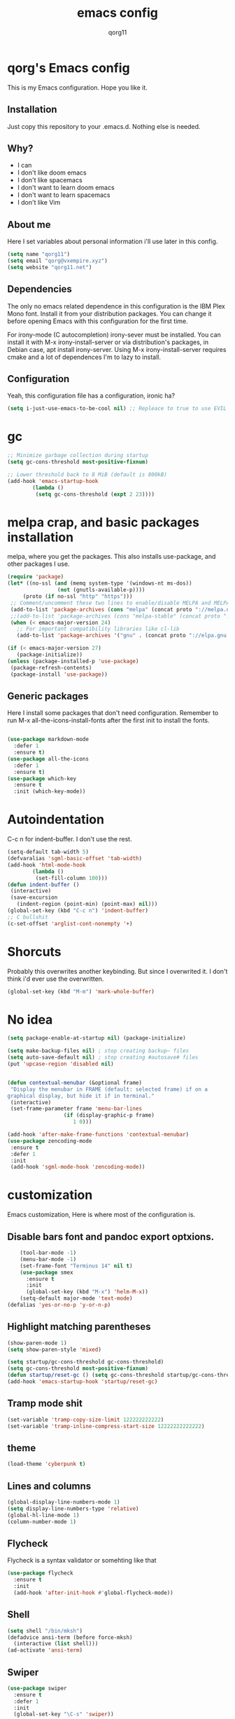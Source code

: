 #+AUTHOR: qorg11
#+TITLE: emacs config

* qorg's Emacs config
  
  
  This is my Emacs configuration. Hope you like it.

** Installation

   Just copy this repository to your .emacs.d. Nothing else is needed.

** Why?
   * I can
   * I don't like doom emacs
   * I don't like spacemacs
   * I don't want to learn doom emacs
   * I don't want to learn spacemacs
   * I don't like Vim
** About me
   Here I set variables about personal information i'll use later in
   this config.
   #+BEGIN_SRC emacs-lisp
	(setq name "qorg11")
	(setq email "qorg@vxempire.xyz")
	(setq website "qorg11.net")
   #+END_SRC
** Dependencies
   The only no emacs related dependence in this configuration is the
   IBM Plex Mono font. Install it from your distribution packages.
   You can change it before opening Emacs with this configuration for
   the first time.

   For irony-mode (C autocompletion) irony-sever must be
   installed. You can install it with M-x irony-install-server or via
   distribution's packages, in Debian case, apt install irony-server.
   Using M-x irony-install-server requires cmake and a lot of
   dependences I'm to lazy to install.

** Configuration
   Yeah, this configuration file has a configuration, ironic ha?
   #+BEGIN_SRC emacs-lisp
	(setq i-just-use-emacs-to-be-cool nil) ;; Repleace to true to use EVIL

   #+END_SRC
   
* gc
  #+begin_src emacs-lisp
    ;; Minimize garbage collection during startup
    (setq gc-cons-threshold most-positive-fixnum)

    ;; Lower threshold back to 8 MiB (default is 800kB)
    (add-hook 'emacs-startup-hook
		    (lambda ()
			 (setq gc-cons-threshold (expt 2 23))))
  #+end_src
* melpa crap, and basic packages installation
  melpa, where you get the packages. This also installs use-package,
  and other packages I use.
  #+BEGIN_SRC emacs-lisp
    (require 'package)
    (let* ((no-ssl (and (memq system-type '(windows-nt ms-dos))
				    (not (gnutls-available-p))))
		 (proto (if no-ssl "http" "https")))
	 ;; Comment/uncomment these two lines to enable/disable MELPA and MELPA Stable as desired
	 (add-to-list 'package-archives (cons "melpa" (concat proto "://melpa.org/packages/")) t)
	 ;;(add-to-list 'package-archives (cons "melpa-stable" (concat proto "://stable.melpa.org/packages/")) t)
	 (when (< emacs-major-version 24)
	   ;; For important compatibility libraries like cl-lib
	   (add-to-list 'package-archives '("gnu" . (concat proto "://elpa.gnu.org/packages/")))))

    (if (< emacs-major-version 27)
	   (package-initialize))
    (unless (package-installed-p 'use-package)
	 (package-refresh-contents)
	 (package-install 'use-package))
  #+END_SRC
** Generic packages
   Here I install some packages that don't need configuration.
   Remember to run M-x all-the-icons-install-fonts after the first
   init to install the fonts.
   #+BEGIN_SRC emacs-lisp

	(use-package markdown-mode
	  :defer 1
	  :ensure t)
	(use-package all-the-icons
	  :defer 1
	  :ensure t)
	(use-package which-key
	  :ensure t
	  :init (which-key-mode))
   #+END_SRC
* Autoindentation
  C-c n for indent-buffer. I don't use the rest.
  #+BEGIN_SRC emacs-lisp
    (setq-default tab-width 5)
    (defvaralias 'sgml-basic-offset 'tab-width)
    (add-hook 'html-mode-hook
		    (lambda ()
			 (set-fill-column 100)))
    (defun indent-buffer ()
	 (interactive)
	 (save-excursion
	   (indent-region (point-min) (point-max) nil)))
    (global-set-key (kbd "C-c n") 'indent-buffer)
    ;; C bullshit
    (c-set-offset 'arglist-cont-nonempty '+)
  #+END_SRC

* Shorcuts
  Probably this overwrites another keybinding. But since I overwrited
  it. I don't think i'd ever use the overwritten.
  #+BEGIN_SRC emacs-lisp
    (global-set-key (kbd "M-m") 'mark-whole-buffer)
  #+END_SRC
* No idea
  #+BEGIN_SRC emacs-lisp
    (setq package-enable-at-startup nil) (package-initialize)

    (setq make-backup-files nil) ; stop creating backup~ files
    (setq auto-save-default nil) ; stop creating #autosave# files
    (put 'upcase-region 'disabled nil)


    (defun contextual-menubar (&optional frame)
	 "Display the menubar in FRAME (default: selected frame) if on a
    graphical display, but hide it if in terminal."
	 (interactive)
	 (set-frame-parameter frame 'menu-bar-lines
					  (if (display-graphic-p frame)
						 1 0)))

    (add-hook 'after-make-frame-functions 'contextual-menubar)
    (use-package zencoding-mode
	 :ensure t
	 :defer 1
	 :init
	 (add-hook 'sgml-mode-hook 'zencoding-mode))
  #+END_SRC

* customization
  Emacs customization, Here is where most of the configuration is.
** Disable bars font and pandoc export optxions.
   #+BEGIN_SRC emacs-lisp
		(tool-bar-mode -1)
		(menu-bar-mode -1)
		(set-frame-font "Terminus 14" nil t)
		(use-package smex
		  :ensure t
		  :init
		  (global-set-key (kbd "M-x") 'helm-M-x))
		(setq-default major-mode 'text-mode)
	(defalias 'yes-or-no-p 'y-or-n-p)
   #+END_SRC
** Highlight matching parentheses
   #+BEGIN_SRC emacs-lisp
	(show-paren-mode 1)
	(setq show-paren-style 'mixed)

	(setq startup/gc-cons-threshold gc-cons-threshold)
	(setq gc-cons-threshold most-positive-fixnum)
	(defun startup/reset-gc () (setq gc-cons-threshold startup/gc-cons-threshold))
	(add-hook 'emacs-startup-hook 'startup/reset-gc)
   #+END_SRC
** Tramp mode shit
   #+begin_src emacs-lisp
	(set-variable 'tramp-copy-size-limit 122222222222)
	(set-variable 'tramp-inline-compress-start-size 12222222222222)
   #+end_src
** theme
   #+BEGIN_SRC emacs-lisp
	(load-theme 'cyberpunk t)
   #+END_SRC
** Lines and columns
   #+BEGIN_SRC emacs-lisp
	(global-display-line-numbers-mode 1)
	(setq display-line-numbers-type 'relative)
	(global-hl-line-mode 1)
	(column-number-mode 1)
   #+END_SRC
** Flycheck
   Flycheck is a syntax validator or somehting like that
   #+BEGIN_SRC emacs-lisp
	(use-package flycheck
	  :ensure t
	  :init
	  (add-hook 'after-init-hook #'global-flycheck-mode))
   #+END_SRC
** Shell
   #+BEGIN_SRC emacs-lisp
	(setq shell "/bin/mksh")
	(defadvice ansi-term (before force-mksh)
	  (interactive (list shell)))
	(ad-activate 'ansi-term)

   #+END_SRC
** Swiper
   #+BEGIN_SRC emacs-lisp
	(use-package swiper
	  :ensure t
	  :defer 1
	  :init
	  (global-set-key "\C-s" 'swiper))
   #+END_SRC
** Company and Irony
   Some shit for autocompletion and that kind of shit.

   #+BEGIN_SRC emacs-lisp
	(use-package company
	  :defer 1
	  :ensure t
	  :config
	  (setq company-idle-delay 0)
	  (setq company-minimum-prefix-length 3)
	  (global-company-mode))
	(with-eval-after-load 'company
	  (define-key company-active-map (kbd "M-n") nil)
	  (define-key company-active-map (kbd "M-p") nil)
	  (define-key company-active-map (kbd "C-n") #'company-select-next)
	  (define-key company-active-map (kbd "C-p") #'company-select-previous))

	(use-package company-irony
	  :defer 1
	  :ensure t
	  :config
	  (require 'company)
	  (add-to-list 'company-backends 'company-irony))

	(use-package irony
	  :defer 1
	  :ensure t
	  :config
	  (add-hook 'c-mode-hook 'irony-mode)
	  (add-hook 'irony-mode-hook 'irony-cdb-autosetup-compile-options))
	(with-eval-after-load 'company
	  (add-hook 'c-mode-hook 'company-mode))
   #+END_SRC
** Idk what to name this
   Here I put things you can do in M-x or something idk
   #+BEGIN_SRC emacs-lisp
	(blink-cursor-mode 0)
	(global-hl-line-mode 0)
	(setq-default cursor-type 'block)
   #+END_SRC
** Programming language things
*** Lisp
    Parentheses highlight in lisp modes. So you can easily identify
    them.
    #+BEGIN_SRC emacs-lisp
	 (use-package rainbow-delimiters
	   :ensure t
	   :init
	   (add-hook 'emacs-lisp-mode-hook 'rainbow-delimiters-mode)
	   (add-hook 'lisp-mode-hook 'rainbow-delimiters-mode)
	   (add-hook 'scheme-mode-hook 'rainbow-delimiters-mode))

    #+END_SRC
*** Perl
    Cperl-mode is better than perl-mode. You can't change my mind.
    #+BEGIN_SRC emacs-lisp
	 (defalias 'perl-mode 'cperl-mode)

    #+END_SRC
*** C*
    This use c-eldoc mode so it prints the function's prototype in the
    minibuffer. Which is very useful since Irony works when it wants
    to.
    #+BEGIN_SRC emacs-lisp
	 (use-package c-eldoc
	   :ensure t
	   :init
	   (add-hook 'c-mode-hook 'c-turn-on-eldoc-mode))
	 (setq c-default-style "k&r")
    #+END_SRC

** Extra functions
   Here I put functions I won't bother to document because they're so
   simple.
   #+BEGIN_SRC emacs-lisp
	(defun git-pushall ()
	  (interactive)
	  (shell-command "git pushall"))

	(defun kill-inner-word ()
	  (interactive)
	  (forward-word 1)
	  (backward-word)
	  (kill-word 1))
	(global-set-key (kbd "C-x w k") 'kill-inner-word)
	(defun kill-kill ()
	  (interactive)
	  (beginning-of-line)
	  (kill-line)
	  (kill-line))
	(global-set-key (kbd "M-.") 'repeat)
	(global-set-key (kbd "C-x k") 'kill-buffer)
	(global-set-key (kbd "C-c k") 'kill-kill)
	(global-set-key (kbd "C-k") 'kill-line)

	(global-set-key (kbd "C-x -") 'comment-region)
	(global-set-key (kbd "C-x +") 'uncomment-region)
   #+END_SRC
** Hunspell
   For some reason, there is no ispell spanish in void linux. so i had
   to fallback to hunspell. which does the same.
   #+BEGIN_SRC emacs-lisp
	(defvar ispell-program-name "hunspell") ;; Or whatever you use
	;; (ispell, aspell...)

   #+END_SRC
** Dired
   Ahhh, the emacs file browser, better than ranger and others...

   Hide dotfiles:
   #+BEGIN_SRC emacs-lisp

	(use-package dired-hide-dotfiles
	  :ensure t
	  :init

	  (defun my-dired-mode-hook ()
	    "My `dired' mode hook."
	    ;; To hide dot-files by default
	    (dired-hide-dotfiles-mode)

	    ;; To toggle hiding
	    (define-key dired-mode-map "." #'dired-hide-dotfiles-mode))

	  (add-hook 'dired-mode-hook #'my-dired-mode-hook))

	(use-package async
	  :ensure t
	  :init (dired-async-mode 1))
   #+END_SRC
** kill ring popup
   #+BEGIN_SRC emacs-lisp
	(use-package popup-kill-ring
	  :ensure t
	  :bind ("M-y" . popup-kill-ring))

   #+END_SRC

** Dired
   #+BEGIN_SRC emacs-lisp
	(add-hook 'dired-mode-hook
			(lambda ()
			  (dired-hide-details-mode)))

   #+END_SRC

** Scrolling
   
   #+begin_src emacs-lisp
	(setq scroll-step 1)
	(setq scroll-conservatively 10000)
	(setq auto-window-vscroll nil)
	(scroll-bar-mode -1)
   #+end_src
** Sidebar
   #+BEGIN_SRC emacs-lisp
	(use-package dired-sidebar
	  :ensure t
	  :commands (dired-sidebar-toggle-sidebar))
	(global-set-key (kbd "<f8>") 'dired-sidebar-toggle-sidebar)
   #+END_SRC
*** Shell
    #+begin_src emacs-lisp
	 (add-hook 'shell-mode-hook 'yas-minor-mode)
	 (add-hook 'shell-mode-hook 'flycheck-mode)
	 (add-hook 'shell-mode-hook 'company-mode)

	 (defun shell-mode-company-init ()
	   (setq-local company-backends '((company-shell
								company-shell-env
								company-etags
								company-dabbrev-code))))

	 (use-package company-shell
	   :ensure t
	   :config
		(require 'company)
		(add-hook 'shell-mode-hook 'shell-mode-company-init))
    #+end_src

* Helm
  fuck ido lol
  #+begin_src emacs-lisp
    (use-package helm
	 :ensure t
	 :bind
	 ("C-x C-f" . 'helm-find-files)
	 ("C-x C-b" . 'helm-buffers-list)
	 ("M-x" . 'helm-M-x)
	 :config
	 (setq helm-autoresize-max-height 0
		  helm-autoresize-min-height 40
		  helm-M-x-fuzzy-match t
		  helm-buffers-fuzzy-matching t
		  helm-recentf-fuzzy-match t
		  helm-semantic-fuzzy-match t
		  helm-imenu-fuzzy-match t
		  helm-split-window-in-side-p nil
		  helm-move-to-line-cycle-in-source nil
		  helm-ff-search-library-in-sexp t
		  helm-scroll-amount 8 
		  helm-echo-input-in-header-line t)
	 :init
	 (helm-mode 1))

    (require 'helm-config)    
    (helm-autoresize-mode 1)
    (define-key helm-find-files-map (kbd "C-b") 'helm-find-files-up-one-level)
    (define-key helm-find-files-map (kbd "C-f") 'helm-execute-persistent-action)
  #+end_src

* Dashboard
  Dashboard. You can change
  ~/.emacs.d/img/logo.png
  own logo instead of Lain.
  #+BEGIN_SRC emacs-lisp
    (use-package dashboard
	 :ensure t
	 :init
	 (dashboard-setup-startup-hook)
	 (setq dashboard-items '((recents  . 7)
						(bookmarks . 7)))
	 (setq dashboard-startup-banner 'logo)
	 (setq dashboard-banner-logo-title "Welcome to Editor MACroS")
	 (setq dashboard-startup-banner "~/.emacs.d/img/banner.txt")
	 (setq dashboard-set-heading-icons t)
	 (setq dashboard-set-file-icons t))
  #+END_SRC


  

